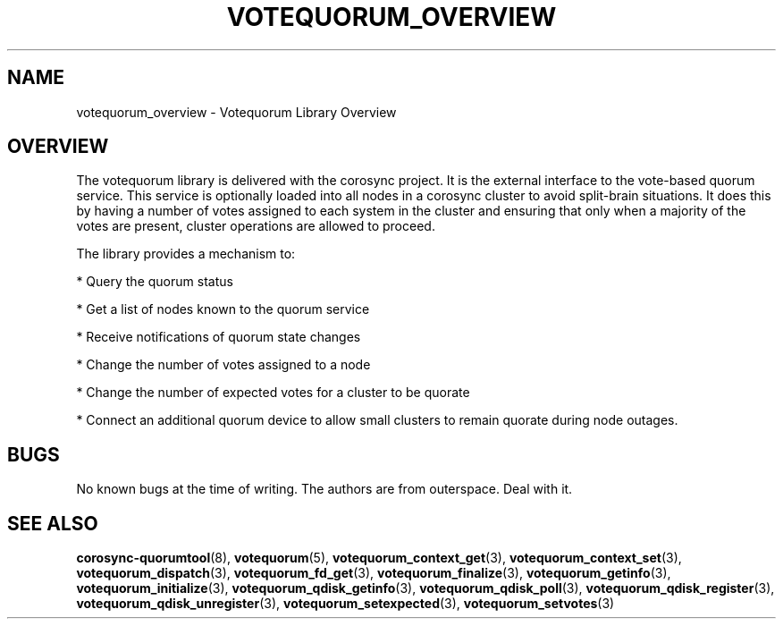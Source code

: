 .\"/*
.\" * Copyright (c) 2008, 2012 Red Hat, Inc.
.\" *
.\" * All rights reserved.
.\" *
.\" * Authors: Christine Caulfield <ccaulfie@redhat.com>
.\" *          Fabio M. Di Nitto   <fdinitto@redhat.com>
.\" *
.\" * This software licensed under BSD license, the text of which follows:
.\" *
.\" * Redistribution and use in source and binary forms, with or without
.\" * modification, are permitted provided that the following conditions are met:
.\" *
.\" * - Redistributions of source code must retain the above copyright notice,
.\" *   this list of conditions and the following disclaimer.
.\" * - Redistributions in binary form must reproduce the above copyright notice,
.\" *   this list of conditions and the following disclaimer in the documentation
.\" *   and/or other materials provided with the distribution.
.\" * - Neither the name of the MontaVista Software, Inc. nor the names of its
.\" *   contributors may be used to endorse or promote products derived from this
.\" *   software without specific prior written permission.
.\" *
.\" * THIS SOFTWARE IS PROVIDED BY THE COPYRIGHT HOLDERS AND CONTRIBUTORS "AS IS"
.\" * AND ANY EXPRESS OR IMPLIED WARRANTIES, INCLUDING, BUT NOT LIMITED TO, THE
.\" * IMPLIED WARRANTIES OF MERCHANTABILITY AND FITNESS FOR A PARTICULAR PURPOSE
.\" * ARE DISCLAIMED. IN NO EVENT SHALL THE COPYRIGHT OWNER OR CONTRIBUTORS BE
.\" * LIABLE FOR ANY DIRECT, INDIRECT, INCIDENTAL, SPECIAL, EXEMPLARY, OR
.\" * CONSEQUENTIAL DAMAGES (INCLUDING, BUT NOT LIMITED TO, PROCUREMENT OF
.\" * SUBSTITUTE GOODS OR SERVICES; LOSS OF USE, DATA, OR PROFITS; OR BUSINESS
.\" * INTERRUPTION) HOWEVER CAUSED AND ON ANY THEORY OF LIABILITY, WHETHER IN
.\" * CONTRACT, STRICT LIABILITY, OR TORT (INCLUDING NEGLIGENCE OR OTHERWISE)
.\" * ARISING IN ANY WAY OUT OF THE USE OF THIS SOFTWARE, EVEN IF ADVISED OF
.\" * THE POSSIBILITY OF SUCH DAMAGE.
.\" */
.TH VOTEQUORUM_OVERVIEW 8 2012-01-12 "corosync Man Page" "Corosync Cluster Engine Programmer's Manual"
.SH NAME
votequorum_overview \- Votequorum Library Overview
.SH OVERVIEW
The votequorum library is delivered with the corosync project. It is the external interface to
the vote-based quorum service. This service is optionally loaded into all nodes in a corosync cluster
to avoid split-brain situations. It does this by having a number of votes assigned to each system
in the cluster and ensuring that only when a majority of the votes are present, cluster operations are
allowed to proceed.
.PP
The library provides a mechanism to:
.PP
* Query the quorum status
.PP
* Get a list of nodes known to the quorum service
.PP
* Receive notifications of quorum state changes
.PP
* Change the number of votes assigned to a node
.PP
* Change the number of expected votes for a cluster to be quorate
.PP
* Connect an additional quorum device to allow small clusters to remain quorate during node outages.
.PP
.SH BUGS
No known bugs at the time of writing. The authors are from outerspace. Deal with it.
.SH "SEE ALSO"
.BR corosync-quorumtool (8),
.BR votequorum (5),
.BR votequorum_context_get (3),
.BR votequorum_context_set (3),
.BR votequorum_dispatch (3),
.BR votequorum_fd_get (3),
.BR votequorum_finalize (3),
.BR votequorum_getinfo (3),
.BR votequorum_initialize (3),
.BR votequorum_qdisk_getinfo (3),
.BR votequorum_qdisk_poll (3),
.BR votequorum_qdisk_register (3),
.BR votequorum_qdisk_unregister (3),
.BR votequorum_setexpected (3),
.BR votequorum_setvotes (3)
.PP
